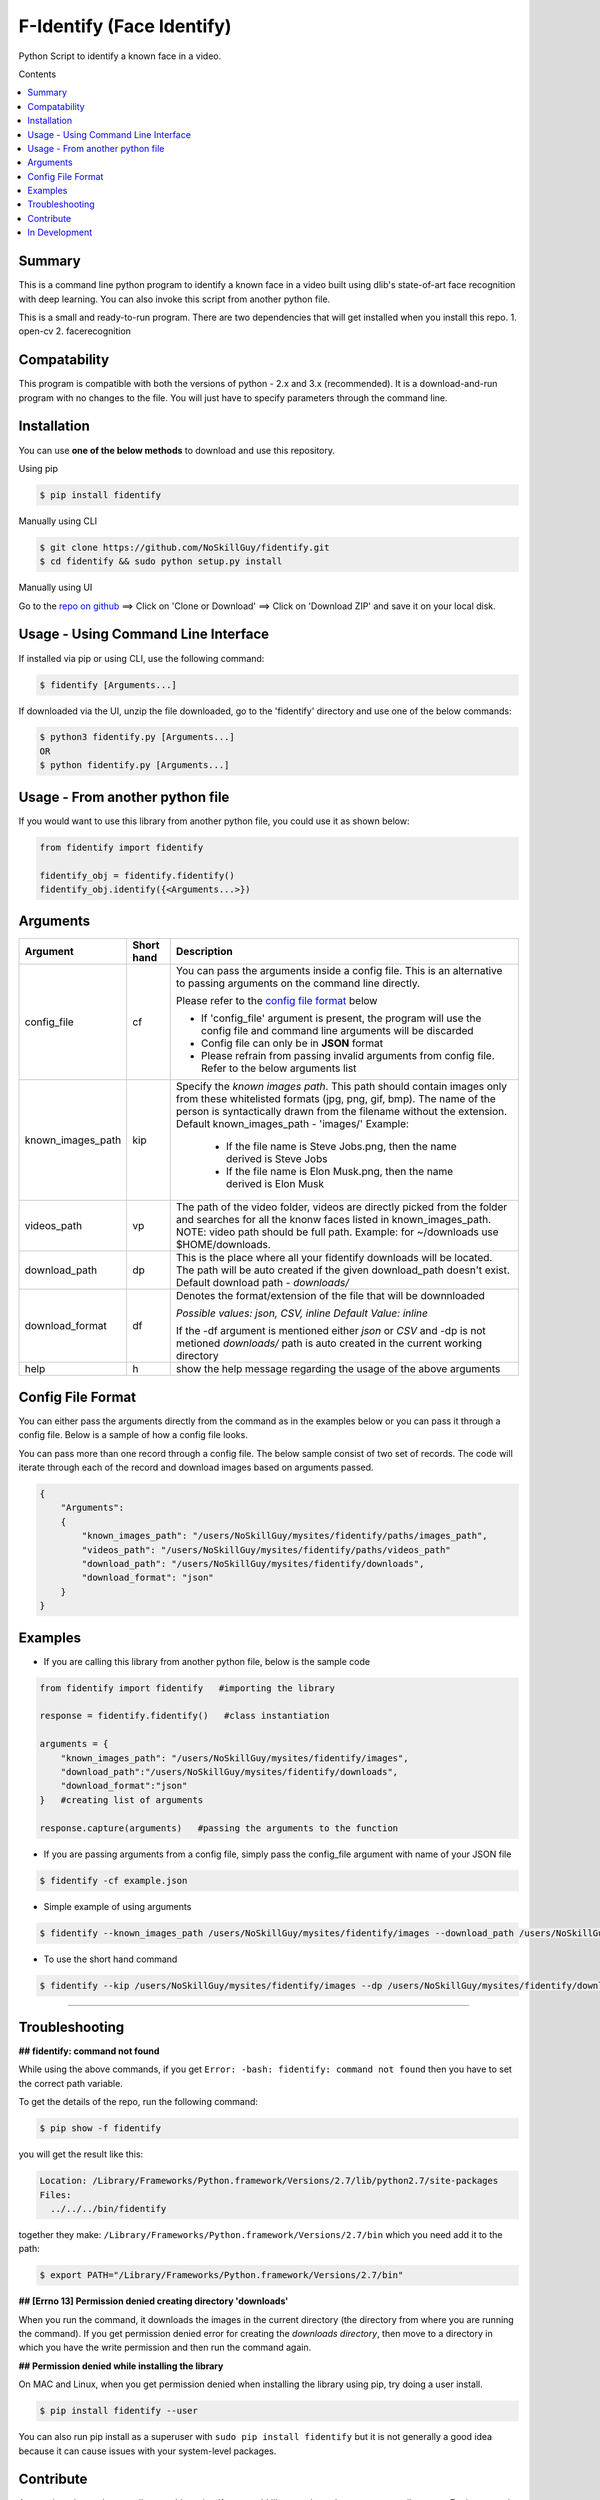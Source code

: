 
F-Identify (Face Identify)
##########################

Python Script to identify a known face in a video.

Contents

.. contents:: :local:

Summary
=======

This is a command line python program to identify a known face in a video built using dlib's 
state-of-art face recognition with deep learning. You can also invoke this script 
from another python file.

This is a small and ready-to-run program. There are two dependencies that will get installed 
when you install this repo.
1. open-cv
2. facerecognition

Compatability
=============

This program is compatible with both the versions of python - 2.x and 3.x (recommended).
It is a download-and-run program with no changes to the file.
You will just have to specify parameters through the command line.

Installation
============

You can use **one of the below methods** to download and use this repository.

Using pip

.. code-block:: bash

    $ pip install fidentify

Manually using CLI

.. code-block:: bash

    $ git clone https://github.com/NoSkillGuy/fidentify.git
    $ cd fidentify && sudo python setup.py install

Manually using UI

Go to the `repo on github <https://github.com/NoSkillGuy/fidentify>`__ ==> Click on 'Clone or Download' ==> Click on 'Download ZIP' and save it on your local disk.

Usage - Using Command Line Interface
====================================

If installed via pip or using CLI, use the following command:

.. code-block:: bash

    $ fidentify [Arguments...]

If downloaded via the UI, unzip the file downloaded, go to the 'fidentify' directory and use one of the below commands:

.. code-block:: bash

    $ python3 fidentify.py [Arguments...]
    OR
    $ python fidentify.py [Arguments...]


Usage - From another python file
================================

If you would want to use this library from another python file, you could use it as shown below:

.. code-block:: python

    from fidentify import fidentify

    fidentify_obj = fidentify.fidentify()
    fidentify_obj.identify({<Arguments...>})


Arguments
=========

+-------------------+-------------+-------------------------------------------------------------------------------------------------------------------------------+
| Argument          | Short hand  | Description                                                                                                                   |
+===================+=============+===============================================================================================================================+
| config_file       | cf          | You can pass the arguments inside a config file. This is an alternative to passing arguments on the command line directly.    |
|                   |             |                                                                                                                               |
|                   |             | Please refer to the                                                                                                           |
|                   |             | `config file format <https://github.com/NoSkillGuy/fidentify/blob/master/README.rst#config-file-format>`__ below              |
|                   |             |                                                                                                                               |
|                   |             | * If 'config_file' argument is present, the program will use the config file and command line arguments will be discarded     |
|                   |             | * Config file can only be in **JSON** format                                                                                  |
|                   |             | * Please refrain from passing invalid arguments from config file. Refer to the below arguments list                           |
+-------------------+-------------+-------------------------------------------------------------------------------------------------------------------------------+
| known_images_path | kip         | Specify the `known images path`. This path should contain images only from these whitelisted formats (jpg, png, gif, bmp).    |
|                   |             | The name of the person is syntactically drawn from the filename without the extension.                                        |
|                   |             | Default known_images_path - 'images/'                                                                                         |
|                   |             | Example:                                                                                                                      |
|                   |             |         - If the file name is Steve Jobs.png, then the name derived is Steve Jobs                                             |
|                   |             |         - If the file name is Elon Musk.png, then the name derived is Elon Musk                                               |
+-------------------+-------------+-------------------------------------------------------------------------------------------------------------------------------+
| videos_path       | vp          | The path of the video folder, videos are directly picked from the folder and searches for all the knonw faces listed in       |
|                   |             | known_images_path.                                                                                                            |
|                   |             | NOTE: video path should be full path. Example: for ~/downloads use $HOME/downloads.                                           |
+-------------------+-------------+-------------------------------------------------------------------------------------------------------------------------------+
| download_path     | dp          | This is the place where all your fidentify downloads will be located.                                                         |
|                   |             | The path will be auto created if the given download_path doesn't exist.                                                       |
|                   |             | Default download path - `downloads/`                                                                                          |
|                   |             |                                                                                                                               |
+-------------------+-------------+-------------------------------------------------------------------------------------------------------------------------------+
| download_format   | df          | Denotes the format/extension of the file that will be downnloaded                                                             |
|                   |             |                                                                                                                               |
|                   |             | `Possible values: json, CSV, inline`                                                                                          |
|                   |             | `Default Value: inline`                                                                                                       |
|                   |             |                                                                                                                               |
|                   |             | If the -df argument is mentioned either `json` or `CSV` and -dp is not metioned `downloads/` path is auto created in the      |
|                   |             | current working directory                                                                                                     |
+-------------------+-------------+-------------------------------------------------------------------------------------------------------------------------------+
| help              | h           | show the help message regarding the usage of the above arguments                                                              |
+-------------------+-------------+-------------------------------------------------------------------------------------------------------------------------------+

Config File Format
==================

You can either pass the arguments directly from the command as in the examples below or you can pass it through a config file. Below is a sample of how a config
file looks.

You can pass more than one record through a config file. The below sample consist of two set of records. The code will iterate through each of the record and
download images based on arguments passed.

.. code:: json

    {
        "Arguments":
        {
            "known_images_path": "/users/NoSkillGuy/mysites/fidentify/paths/images_path",
            "videos_path": "/users/NoSkillGuy/mysites/fidentify/paths/videos_path"
            "download_path": "/users/NoSkillGuy/mysites/fidentify/downloads",
            "download_format": "json"
        }
    }


Examples
========

- If you are calling this library from another python file, below is the sample code

.. code-block:: python

    from fidentify import fidentify   #importing the library

    response = fidentify.fidentify()   #class instantiation

    arguments = {
        "known_images_path": "/users/NoSkillGuy/mysites/fidentify/images",
        "download_path":"/users/NoSkillGuy/mysites/fidentify/downloads",
        "download_format":"json"
    }   #creating list of arguments
    
    response.capture(arguments)   #passing the arguments to the function


- If you are passing arguments from a config file, simply pass the config_file argument with name of your JSON file

.. code-block:: bash

    $ fidentify -cf example.json

- Simple example of using arguments

.. code-block:: bash

    $ fidentify --known_images_path /users/NoSkillGuy/mysites/fidentify/images --download_path /users/NoSkillGuy/mysites/fidentify/downloads --download_format json

-  To use the short hand command

.. code-block:: bash

    $ fidentify --kip /users/NoSkillGuy/mysites/fidentify/images --dp /users/NoSkillGuy/mysites/fidentify/downloads --df json

--------------

Troubleshooting
===============

**## fidentify: command not found**

While using the above commands, if you get ``Error: -bash: fidentify: command not found`` then you have to set the correct path variable.

To get the details of the repo, run the following command:

.. code-block:: bash

    $ pip show -f fidentify 

you will get the result like this:

.. code-block:: bash

    Location: /Library/Frameworks/Python.framework/Versions/2.7/lib/python2.7/site-packages
    Files:
      ../../../bin/fidentify

together they make: ``/Library/Frameworks/Python.framework/Versions/2.7/bin`` which you need add it to the path:

.. code-block:: bash

    $ export PATH="/Library/Frameworks/Python.framework/Versions/2.7/bin"


**## [Errno 13] Permission denied creating directory 'downloads'**

When you run the command, it downloads the images in the current directory (the directory from where you are running the command). If you get permission denied error for creating the `downloads directory`, then move to a directory in which you have the write permission and then run the command again.


**## Permission denied while installing the library**

On MAC and Linux, when you get permission denied when installing the library using pip, try doing a user install.

.. code-block:: bash

    $ pip install fidentify --user

You can also run pip install as a superuser with ``sudo pip install fidentify`` but it is not generally a good idea because it can cause issues with your system-level packages.

Contribute
==========

Anyone is welcomed to contribute to this script.
If you would like to make a change, open a pull request.
For issues and discussion visit the
`Issue Tracker <https://github.com/NoSkillGuy/fidentify/issues>`__.

In Development
==============

If this project gets 10 Stars, then i will work on the following 

1. Implementing a command line utility for taking a snapshot so that one can easily add his/her picture before trying out `fidentify`
2. Documentation 
3. Examples
4. Tests
